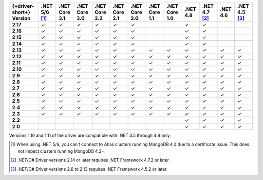 .. list-table::
   :header-rows: 1
   :stub-columns: 1
   :class: compatibility-large no-padding

   * - {+driver-short+} Version
     - .NET 5/6 [#atlas-connection]_
     - .NET Core 3.1
     - .NET Core 3.0
     - .NET Core 2.2
     - .NET Core 2.1
     - .NET Core 2.0
     - .NET Core 1.1
     - .NET Core 1.0
     - .NET 4.8
     - .NET 4.7 [#2.14-note]_
     - .NET 4.6
     - .NET 4.5 [#4.5.2]_
   * - 2.17
     - ✓
     - ✓
     - ✓
     - ✓
     - ✓
     - ✓
     -
     -
     - ✓
     - ✓
     -
     -
   * - 2.16
     - ✓
     - ✓
     - ✓
     - ✓
     - ✓
     - ✓
     -
     -
     - ✓
     - ✓
     -
     -

   * - 2.15
     - ✓
     - ✓
     - ✓
     - ✓
     - ✓
     - ✓
     -
     -
     - ✓
     - ✓
     -
     -

   * - 2.14
     - ✓
     - ✓
     - ✓
     - ✓
     - ✓
     - ✓
     -
     -
     - ✓
     - ✓
     -
     -


   * - 2.13
     - ✓
     - ✓
     - ✓
     - ✓
     - ✓
     - ✓
     - ✓
     - ✓
     - ✓
     - ✓
     - ✓
     - ✓

   * - 2.12
     - ✓
     - ✓
     - ✓
     - ✓
     - ✓
     - ✓
     - ✓
     - ✓
     - ✓
     - ✓
     - ✓
     - ✓

   * - 2.11
     - ✓
     - ✓
     - ✓
     - ✓
     - ✓
     - ✓
     - ✓
     - ✓
     - ✓
     - ✓
     - ✓
     - ✓

   * - 2.10
     - ✓
     - ✓
     - ✓
     - ✓
     - ✓
     - ✓
     - ✓
     - ✓
     - ✓
     - ✓
     - ✓
     - ✓


   * - 2.9
     - ✓
     - ✓
     - ✓
     - ✓
     - ✓
     - ✓
     - ✓
     - ✓
     - ✓
     - ✓
     - ✓
     - ✓

   * - 2.8
     - ✓
     - ✓
     - ✓
     - ✓
     - ✓
     - ✓
     - ✓
     - ✓
     - ✓
     - ✓
     - ✓
     - ✓

   * - 2.7
     - ✓
     - ✓
     - ✓
     - ✓
     - ✓
     - ✓
     - ✓
     - ✓
     - ✓
     - ✓
     - ✓
     - ✓

   * - 2.6
     - ✓
     - ✓
     - ✓
     - ✓
     - ✓
     - ✓
     - ✓
     - ✓
     - ✓
     - ✓
     - ✓
     - ✓

   * - 2.5
     - ✓
     - ✓
     - ✓
     - ✓
     - ✓
     - ✓
     - ✓
     - ✓
     - ✓
     - ✓
     - ✓
     - ✓


   * - 2.4
     - ✓
     - ✓
     - ✓
     - ✓
     - ✓
     - ✓
     - ✓
     - ✓
     - ✓
     - ✓
     - ✓
     - ✓

   * - 2.3
     - ✓
     - ✓
     - ✓
     - ✓
     - ✓
     - ✓
     - ✓
     - ✓
     - ✓
     - ✓
     - ✓
     - ✓

   * - 2.2
     -
     -
     -
     -
     -
     -
     -
     -
     - ✓
     - ✓
     - ✓
     - ✓

   * - 2.0
     -
     -
     -
     -
     -
     -
     -
     -
     - ✓
     - ✓
     - ✓
     - ✓

Versions 1.10 and 1.11 of the driver are compatible with .NET 3.5
through 4.8 only.

.. [#atlas-connection] When using .NET 5/6, you can't connect to Atlas clusters running MongoDB 4.0 due to a certificate issue. This does not impact clusters running MongoDB 4.2+.

.. [#2.14-note] .NET/C# Driver versions 2.14 or later requires .NET Framework 4.7.2 or
   later.

.. [#4.5.2] .NET/C# Driver versions 2.8 to 2.13 requires .NET Framework 4.5.2 or later.

